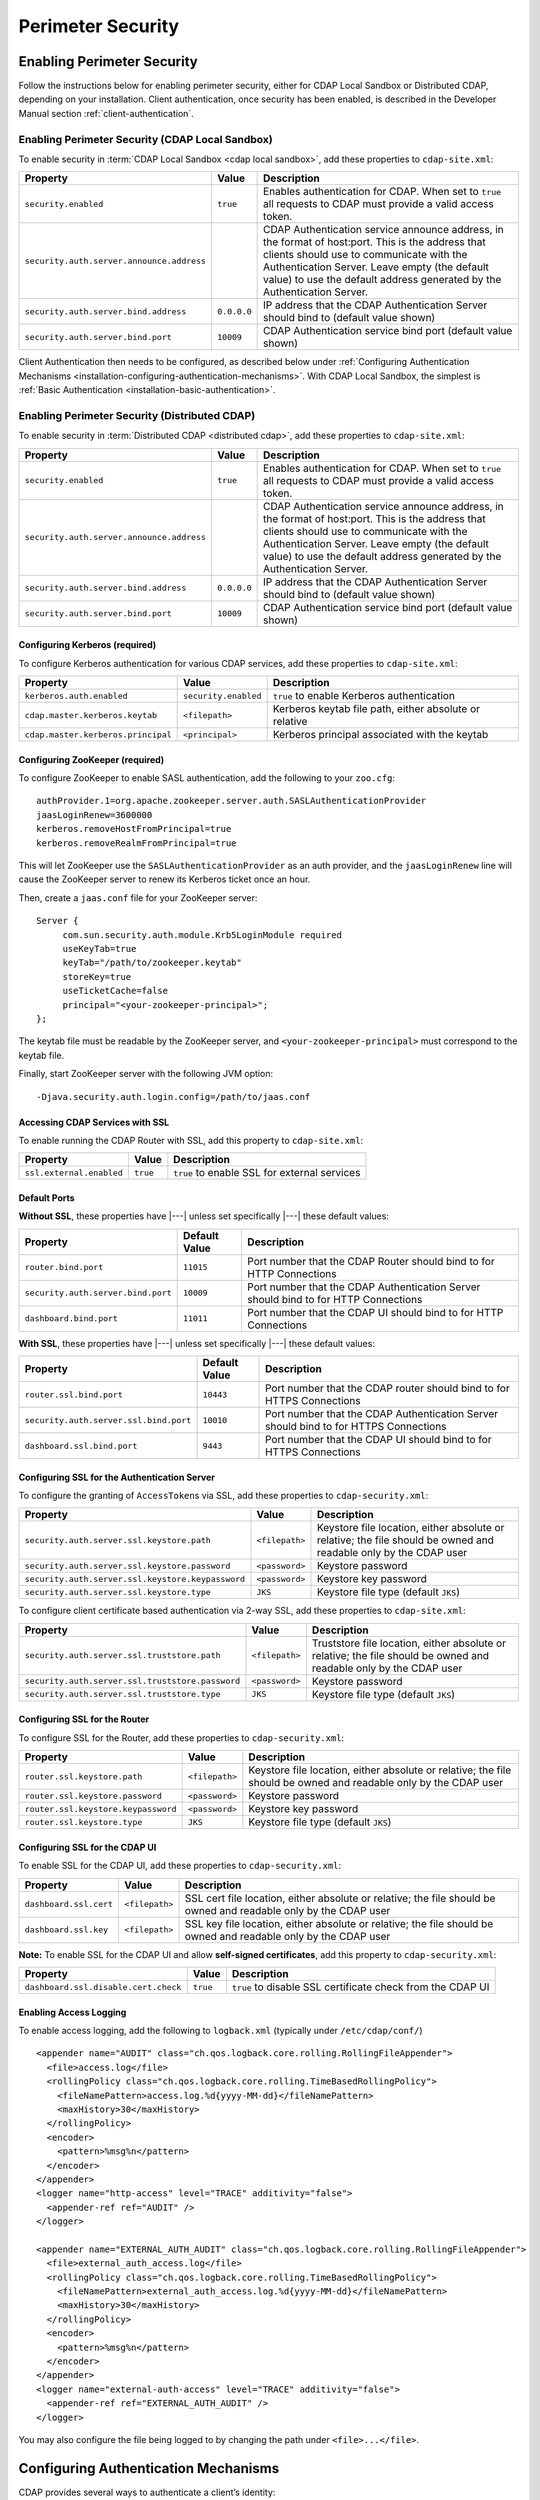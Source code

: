 .. meta::
    :author: Cask Data, Inc.
    :copyright: Copyright © 2014-2017 Cask Data, Inc.

.. _admin-perimeter-security:

==================
Perimeter Security
==================

.. _enabling-perimeter-security:

Enabling Perimeter Security
===========================
Follow the instructions below for enabling perimeter security, either for CDAP Local Sandbox or Distributed CDAP,
depending on your installation. Client authentication, once security has been enabled, is described in the
Developer Manual section :ref:`client-authentication`.

Enabling Perimeter Security (CDAP Local Sandbox)
------------------------------------------------
To enable security in :term:`CDAP Local Sandbox <cdap local sandbox>`, add these properties to ``cdap-site.xml``:

================================================= ===================== =====================================================
Property                                          Value                 Description
================================================= ===================== =====================================================
``security.enabled``                              ``true``              Enables authentication for CDAP. When set to ``true``
                                                                        all requests to CDAP must provide a valid access
                                                                        token.
``security.auth.server.announce.address``                               CDAP Authentication service announce address, in the
                                                                        format of host:port. This is the address that clients
                                                                        should use to communicate with the Authentication
                                                                        Server. Leave empty (the default value) to use the
                                                                        default address generated by the Authentication Server.
``security.auth.server.bind.address``             ``0.0.0.0``           IP address that the CDAP Authentication Server should
                                                                        bind to (default value shown)
``security.auth.server.bind.port``                ``10009``             CDAP Authentication service bind port (default value
                                                                        shown)
================================================= ===================== =====================================================

Client Authentication then needs to be configured, as described below under
:ref:`Configuring Authentication Mechanisms <installation-configuring-authentication-mechanisms>`.
With CDAP Local Sandbox, the simplest is :ref:`Basic Authentication <installation-basic-authentication>`.


Enabling Perimeter Security (Distributed CDAP)
----------------------------------------------
To enable security in :term:`Distributed CDAP <distributed cdap>`, add these properties to ``cdap-site.xml``:

================================================= ===================== =====================================================
Property                                          Value                 Description
================================================= ===================== =====================================================
``security.enabled``                              ``true``              Enables authentication for CDAP. When set to ``true``
                                                                        all requests to CDAP must provide a valid access
                                                                        token.
``security.auth.server.announce.address``                               CDAP Authentication service announce address, in the
                                                                        format of host:port. This is the address that clients
                                                                        should use to communicate with the Authentication
                                                                        Server. Leave empty (the default value) to use the
                                                                        default address generated by the Authentication Server.
``security.auth.server.bind.address``             ``0.0.0.0``           IP address that the CDAP Authentication Server should
                                                                        bind to (default value shown)
``security.auth.server.bind.port``                ``10009``             CDAP Authentication service bind port (default value
                                                                        shown)
================================================= ===================== =====================================================

Configuring Kerberos (required)
...............................
To configure Kerberos authentication for various CDAP services, add these properties to ``cdap-site.xml``:

================================================= ==================== ======================================================
Property                                          Value                Description
================================================= ==================== ======================================================
``kerberos.auth.enabled``                         ``security.enabled`` ``true`` to enable Kerberos authentication
``cdap.master.kerberos.keytab``                   ``<filepath>``       Kerberos keytab file path, either absolute or relative
``cdap.master.kerberos.principal``                ``<principal>``      Kerberos principal associated with the keytab
================================================= ==================== ======================================================

Configuring ZooKeeper (required)
................................
To configure ZooKeeper to enable SASL authentication, add the following to your ``zoo.cfg``::

  authProvider.1=org.apache.zookeeper.server.auth.SASLAuthenticationProvider
  jaasLoginRenew=3600000
  kerberos.removeHostFromPrincipal=true
  kerberos.removeRealmFromPrincipal=true

This will let ZooKeeper use the ``SASLAuthenticationProvider`` as an auth provider, and the ``jaasLoginRenew`` line
will cause the ZooKeeper server to renew its Kerberos ticket once an hour.

Then, create a ``jaas.conf`` file for your ZooKeeper server::

  Server {
       com.sun.security.auth.module.Krb5LoginModule required
       useKeyTab=true
       keyTab="/path/to/zookeeper.keytab"
       storeKey=true
       useTicketCache=false
       principal="<your-zookeeper-principal>";
  };

The keytab file must be readable by the ZooKeeper server, and ``<your-zookeeper-principal>`` must correspond
to the keytab file.

Finally, start ZooKeeper server with the following JVM option::

  -Djava.security.auth.login.config=/path/to/jaas.conf

.. _running_servers_with_ssl:

Accessing CDAP Services with SSL
................................

To enable running the CDAP Router with SSL, add this property to ``cdap-site.xml``:

================================================= ==================== ======================================================
Property                                          Value                Description
================================================= ==================== ======================================================
``ssl.external.enabled``                          ``true``             ``true`` to enable SSL for external services
================================================= ==================== ======================================================

Default Ports
.............

**Without SSL**, these properties have |---| unless set specifically |---| these default values:

================================================= ==================== ======================================================
Property                                          Default Value        Description
================================================= ==================== ======================================================
``router.bind.port``                              ``11015``            Port number that the CDAP Router should bind to for
                                                                       HTTP Connections
``security.auth.server.bind.port``                ``10009``            Port number that the CDAP Authentication Server should
                                                                       bind to for HTTP Connections
``dashboard.bind.port``                           ``11011``            Port number that the CDAP UI should
                                                                       bind to for HTTP Connections
================================================= ==================== ======================================================

**With SSL**, these properties have |---| unless set specifically |---| these default values:

================================================= ==================== ======================================================
Property                                          Default Value        Description
================================================= ==================== ======================================================
``router.ssl.bind.port``                          ``10443``            Port number that the CDAP router should bind to for
                                                                       HTTPS Connections
``security.auth.server.ssl.bind.port``            ``10010``            Port number that the CDAP Authentication Server should
                                                                       bind to for HTTPS Connections
``dashboard.ssl.bind.port``                       ``9443``             Port number that the CDAP UI should bind to for
                                                                       HTTPS Connections
================================================= ==================== ======================================================

Configuring SSL for the Authentication Server
.............................................
To configure the granting of ``AccessToken``\ s via SSL, add these properties to ``cdap-security.xml``:

================================================= ==================== ======================================================
Property                                          Value                Description
================================================= ==================== ======================================================
``security.auth.server.ssl.keystore.path``        ``<filepath>``       Keystore file location, either absolute
                                                                       or relative; the file should be owned and
                                                                       readable only by the CDAP user
``security.auth.server.ssl.keystore.password``    ``<password>``       Keystore password
``security.auth.server.ssl.keystore.keypassword`` ``<password>``       Keystore key password
``security.auth.server.ssl.keystore.type``        ``JKS``              Keystore file type (default ``JKS``)
================================================= ==================== ======================================================

To configure client certificate based authentication via 2-way SSL, add these properties to ``cdap-site.xml``:

================================================= ==================== ======================================================
Property                                          Value                Description
================================================= ==================== ======================================================
``security.auth.server.ssl.truststore.path``      ``<filepath>``       Truststore file location, either absolute
                                                                       or relative; the file should be owned and
                                                                       readable only by the CDAP user
``security.auth.server.ssl.truststore.password``  ``<password>``       Keystore password
``security.auth.server.ssl.truststore.type``      ``JKS``              Keystore file type (default ``JKS``)
================================================= ==================== ======================================================

Configuring SSL for the Router
..............................
To configure SSL for the Router, add these properties to ``cdap-security.xml``:

================================================= ==================== ======================================================
Property                                          Value                Description
================================================= ==================== ======================================================
``router.ssl.keystore.path``                      ``<filepath>``       Keystore file location, either absolute
                                                                       or relative; the file should be owned and
                                                                       readable only by the CDAP user
``router.ssl.keystore.password``                  ``<password>``       Keystore password
``router.ssl.keystore.keypassword``               ``<password>``       Keystore key password
``router.ssl.keystore.type``                      ``JKS``              Keystore file type (default ``JKS``)
================================================= ==================== ======================================================

Configuring SSL for the CDAP UI
...............................
To enable SSL for the CDAP UI, add these properties to ``cdap-security.xml``:

================================================= ==================== ======================================================
Property                                          Value                Description
================================================= ==================== ======================================================
``dashboard.ssl.cert``                            ``<filepath>``       SSL cert file location, either absolute
                                                                       or relative; the file should be owned and
                                                                       readable only by the CDAP user
``dashboard.ssl.key``                             ``<filepath>``       SSL key file location, either absolute
                                                                       or relative; the file should be owned and
                                                                       readable only by the CDAP user
================================================= ==================== ======================================================

**Note:** To enable SSL for the CDAP UI and allow **self-signed certificates**, add this property to ``cdap-security.xml``:

================================================= ==================== ======================================================
Property                                          Value                Description
================================================= ==================== ======================================================
``dashboard.ssl.disable.cert.check``              ``true``             ``true`` to disable SSL certificate check from the
                                                                       CDAP UI
================================================= ==================== ======================================================

.. _enable-access-logging:

Enabling Access Logging
.......................

.. highlight:: console

To enable access logging, add the following to ``logback.xml`` (typically under ``/etc/cdap/conf/``) ::

    <appender name="AUDIT" class="ch.qos.logback.core.rolling.RollingFileAppender">
      <file>access.log</file>
      <rollingPolicy class="ch.qos.logback.core.rolling.TimeBasedRollingPolicy">
        <fileNamePattern>access.log.%d{yyyy-MM-dd}</fileNamePattern>
        <maxHistory>30</maxHistory>
      </rollingPolicy>
      <encoder>
        <pattern>%msg%n</pattern>
      </encoder>
    </appender>
    <logger name="http-access" level="TRACE" additivity="false">
      <appender-ref ref="AUDIT" />
    </logger>

    <appender name="EXTERNAL_AUTH_AUDIT" class="ch.qos.logback.core.rolling.RollingFileAppender">
      <file>external_auth_access.log</file>
      <rollingPolicy class="ch.qos.logback.core.rolling.TimeBasedRollingPolicy">
        <fileNamePattern>external_auth_access.log.%d{yyyy-MM-dd}</fileNamePattern>
        <maxHistory>30</maxHistory>
      </rollingPolicy>
      <encoder>
        <pattern>%msg%n</pattern>
      </encoder>
    </appender>
    <logger name="external-auth-access" level="TRACE" additivity="false">
      <appender-ref ref="EXTERNAL_AUTH_AUDIT" />
    </logger>

You may also configure the file being logged to by changing the path under ``<file>...</file>``.


.. _installation-configuring-authentication-mechanisms:

Configuring Authentication Mechanisms
=====================================
CDAP provides several ways to authenticate a client’s identity:

- :ref:`installation-basic-authentication`
- :ref:`installation-ldap-authentication`
- :ref:`installation-jaspi-authentication`
- :ref:`installation-custom-authentication`

.. _installation-basic-authentication:

Basic Authentication
--------------------
The simplest way to identity a client is to authenticate against a realm file.
To configure basic authentication add these properties to ``cdap-site.xml``:

========================================================== =========================== ======================================
Property                                                   Value                       Description
========================================================== =========================== ======================================
``security.authentication.handlerClassName``               ``co.cask.cdap.security.``\ Name of the class handling
                                                           ``server.``                 authentication
                                                           ``BasicAuthentication``\
                                                           ``Handler``
``security.authentication.basic.realmfile``                ``<filepath>``              An absolute or relative path to the
                                                                                       realm file
========================================================== =========================== ======================================

The realm file is of the following format::

  username: password[,rolename ...]

In CDAP Local Sandbox, the realm file can be specified as ``conf/realmfile`` and placed with
the ``cdap-site.xml`` file. Note that it is not advisable to use this method of
authentication. In production, we recommend using any of the other methods described below.

.. _installation-ldap-authentication:

LDAP Authentication
-------------------
You can configure CDAP to authenticate against an LDAP instance by adding these
properties to ``cdap-site.xml``:

========================================================== =========================== ======================================
Property                                                   Value                       Description
========================================================== =========================== ======================================
``security.authentication.handlerClassName``               ``co.cask.cdap.security.``\ Name of the class handling
                                                           ``server.``                 authentication
                                                           ``LDAPAuthentication``\
                                                           ``Handler``
``security.authentication.loginmodule.className``          ``co.cask.cdap.security.``\ Name of a class used as a custom login
                                                           ``server.``                 module for authentication
                                                           ``LDAPLoginModule``
``security.authentication.handler.debug``                  ``false``                   Set to ``true`` to enable debugging
``security.authentication.handler.hostname``               ``<hostname>``              LDAP server host
``security.authentication.handler.port``                   ``<port>``                  LDAP server port
``security.authentication.handler.userBaseDn``             ``<userBaseDn>``            Distinguished Name of the root for
                                                                                       user account entries in the LDAP
                                                                                       directory
``security.authentication.handler.userRdnAttribute``       ``<userRdnAttribute>``      LDAP Object attribute for username
                                                                                       when search by role DN
``security.authentication.handler.userObjectClass``        ``<userObjectClass>``       LDAP Object class used to store user
                                                                                       entries
========================================================== =========================== ======================================

In addition, you may configure these optional properties in ``cdap-site.xml``:

========================================================== =========================== ======================================
Property                                                   Value                       Description
========================================================== =========================== ======================================
``security.authentication.handler.userIdAttribute``        ``<userIdAttribute>``       LDAP Object attribute containing the
                                                                                       username
``security.authentication.handler.userPasswordAttribute``  ``<userPasswordAttribute>`` LDAP Object attribute containing the
                                                                                       user password
``security.authentication.handler.roleBaseDn``             ``<roleBaseDn>``            Distinguished Name of the root of the
                                                                                       LDAP tree to search for group
                                                                                       memberships
``security.authentication.handler.roleNameAttribute``      ``<roleNameAttribute>``     LDAP Object attribute specifying the
                                                                                       group name
``security.authentication.handler.roleMemberAttribute``    ``<roleMemberAttribute>``   LDAP Object attribute specifying the
                                                                                       group members
``security.authentication.handler.roleObjectClass``        ``<roleObjectClass>``       LDAP Object class used to store group
                                                                                       entries
========================================================== =========================== ======================================

If the LDAP instance requires binding as a specific user, you may configure
these optional properties in ``cdap-security.xml``:

========================================================== =========================== ======================================
Property                                                   Value                       Description
========================================================== =========================== ======================================
``security.authentication.handler.bindDn``                 ``<bindDn>``                The Distinguished Name used to bind to
                                                                                       the LDAP server and search the
                                                                                       directory
``security.authentication.handler.bindPassword``           ``<bindPassword>``          The password used to bind to the LDAP
                                                                                       server
========================================================== =========================== ======================================

To enable SSL between the authentication server and the LDAP instance, configure
these properties in ``cdap-site.xml``:

========================================================== ================= ========= ======================================
Property                                                   Default Value     Value     Description
========================================================== ================= ========= ======================================
``security.authentication.handler.useLdaps``               ``false``         ``true``  Set to ``true`` to enable use of LDAPS
``security.authentication.handler.ldapsVerifyCertificate`` ``true``          ``true``  Set to ``true`` to enable verification
                                                                                       of the SSL certificate used by the
                                                                                       LDAP server
========================================================== ================= ========= ======================================

.. _installation-jaspi-authentication:

JASPI Authentication
--------------------
To authenticate a user using JASPI (Java Authentication Service Provider Interface) add
these properties to ``cdap-site.xml``:

========================================================== =========================== ======================================
Property                                                   Value                       Description
========================================================== =========================== ======================================
``security.authentication.handlerClassName``               ``co.cask.cdap.security.``\ Name of the class handling
                                                           ``server.``                 authentication
                                                           ``JASPIAuthentication``\
                                                           ``Handler``
``security.authentication.loginmodule.className``          ``<custom-login-module>``   Name of the class of the login module
                                                                                       handling authentication
========================================================== =========================== ======================================

In addition, any properties with the prefix ``security.authentication.handler.``,
such as ``security.authentication.handler.hostname``, will be provided to the handler.
These properties, stripped of the prefix, will be used to instantiate the
``javax.security.auth.login.Configuration`` used by the ``LoginModule``.

.. _installation-custom-authentication:

Custom Authentication
---------------------

To use a Custom Authentication mechanism, set the
``security.authentication.handlerClassName`` in ``cdap-site.xml`` with the custom
handler's classname. Any properties set in either ``cdap-site.xml`` or ``cdap-security.xml``
and that are prefixed with ``security.authentication.handler.`` are available through a
``Map<String, String>`` object and can be used to configure the handler.

To make your custom handler class available to the authentication service, copy your
packaged jar file (and any additional dependency jars) to the ``security/lib/`` directory
within your CDAP installation (typically under ``/opt/cdap``).

The Developer Manual :ref:`Custom Authentication <developer-custom-authentication>` section shows
how to create a Custom Authentication Mechanism.

.. _configuring-auth-exemptions:

Configuring Exemptions from Authentication
------------------------------------------

Sometimes you need to exempt certain URLs from authentication. For example, you may want to secure
your entire application, except that you want to allow sending data to a stream by unauthenticated clients.
For this, you can configure the CDAP Router to bypass the authentication for URLs that match a given
regular expression, by adding this property in ``cdap-site.xml``:

================================================= ==================== ======================================================
Property                                          Value                Description
================================================= ==================== ======================================================
``router.bypass.auth.regex``                      ``<reg-exp>``        Regular expression to match URLs that are
                                                                       exempt from authentication.
================================================= ==================== ======================================================

For example, the following configuration in ``cdap-site.xml`` will allow unauthenticated
posting to all streams in the default namespace::

  <property>
    <name>router.bypass.auth.regex</name>
    <value>/v3/namespaces/default/streams/[^/]+</value>
  </property>

This must be configured on every node that runs the CDAP Router.


.. _testing-security:
.. _testing-perimeter-security:

Testing Perimeter Security
==========================

.. highlight:: console

To ensure that you've configured security correctly, run these simple tests to verify that
the security components are working as expected. See the :ref:`CDAP Reference Manual: HTTP
RESTful API <http-restful-api-conventions>` for information on the conventions used for
these examples. Note that if :ref:`SSL is enabled for CDAP Servers <running_servers_with_ssl>`,
then the :ref:`base URL <http-restful-api-conventions-base-url>` used in these examples
will use ``https`` instead of ``http``.

.. highlight:: console

- After configuring CDAP as described above, start (or restart) CDAP and attempt to make a request::

    GET /v3/apps

  such as:

  .. tabbed-parsed-literal::

    $ curl -v -w"\n" -X GET "http://localhost:11015/v3/namespaces/default/apps"

  This should return a ``401 Unauthorized`` response with a list of authentication URIs in
  the response body. For example::

    {"auth_uri":["http://localhost:10009/token"]}

- Submit a username and password to one of the authentication URIs (``<auth-uri>``) to
  obtain an ``AccessToken`` by submitting a `Basic Authorization header
  <https://en.wikipedia.org/wiki/Basic_access_authentication#Client_side>`__ with the
  username and password::

    GET <auth-uri> "Authorization: Basic <encoded_username_password_string>"

  Using ``curl``, assuming a CDAP authentication server at the URI ``localhost:10009`` and
  that you have defined a *username:password* pair such as ``cdap:bigdata`` in the
  realm file, you can use ``curl``'s ``-u`` option to create the header:

  .. tabbed-parsed-literal::

    $ curl -v -w"\n" -X GET "http://localhost:10009/token" -u cdap:bigdata

  This should return a ``200 OK`` response with the ``AccessToken`` string in the response
  body (formatted to fit)::

    {"access_token":"AghjZGFwAI7e8p65Uo7OpfG5UrD87psGQE0u0sFDoqxtacdRR5GxEb6bkTypP7mXdqvqqnLmfxOS",
      "token_type":"Bearer","expires_in":86400}

- Reattempt the first command, but this time include the ``access_token`` as a header in the request::

    GET /v3/apps "Authorization: Bearer <access_token>"

  such as (formatted to fit):

  .. tabbed-parsed-literal::

    $ curl -v -w"\n" -X GET "http://localhost:11015/v3/namespaces/default/apps" \
    -H "Authorization: Bearer AghjZGFwAI7e8p65Uo7OpfG5UrD87psGQE0u0sFDoqxtacdRR5GxEb6bkTypP7mXdqvqqnLmfxOS"

  This should return a ``200 OK`` response.

- Visiting the CDAP UI should redirect you to a login page that prompts for credentials.
  Entering the credentials that you have configured should let you work with the CDAP UI as normal.
